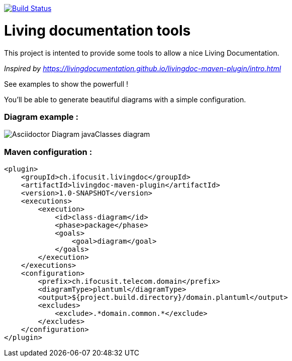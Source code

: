 ifndef::imagesdir[:imagesdir: images]

image::https://travis-ci.org/jboz/living-documentation.svg?branch=master["Build Status", link="https://travis-ci.org/jboz/living-documentation"]
= Living documentation tools

This project is intented to provide some tools to allow a nice Living Documentation.

_Inspired by https://livingdocumentation.github.io/livingdoc-maven-plugin/intro.html_

See examples to show the powerfull !

You'll be able to generate beautiful diagrams with a simple configuration.

=== Diagram example :

image::class-diagram.png[Asciidoctor Diagram javaClasses diagram]

=== Maven configuration :
[source,xml]
----
<plugin>
    <groupId>ch.ifocusit.livingdoc</groupId>
    <artifactId>livingdoc-maven-plugin</artifactId>
    <version>1.0-SNAPSHOT</version>
    <executions>
        <execution>
            <id>class-diagram</id>
            <phase>package</phase>
            <goals>
                <goal>diagram</goal>
            </goals>
        </execution>
    </executions>
    <configuration>
        <prefix>ch.ifocusit.telecom.domain</prefix>
        <diagramType>plantuml</diagramType>
        <output>${project.build.directory}/domain.plantuml</output>
        <excludes>
            <exclude>.*domain.common.*</exclude>
        </excludes>
    </configuration>
</plugin>
----